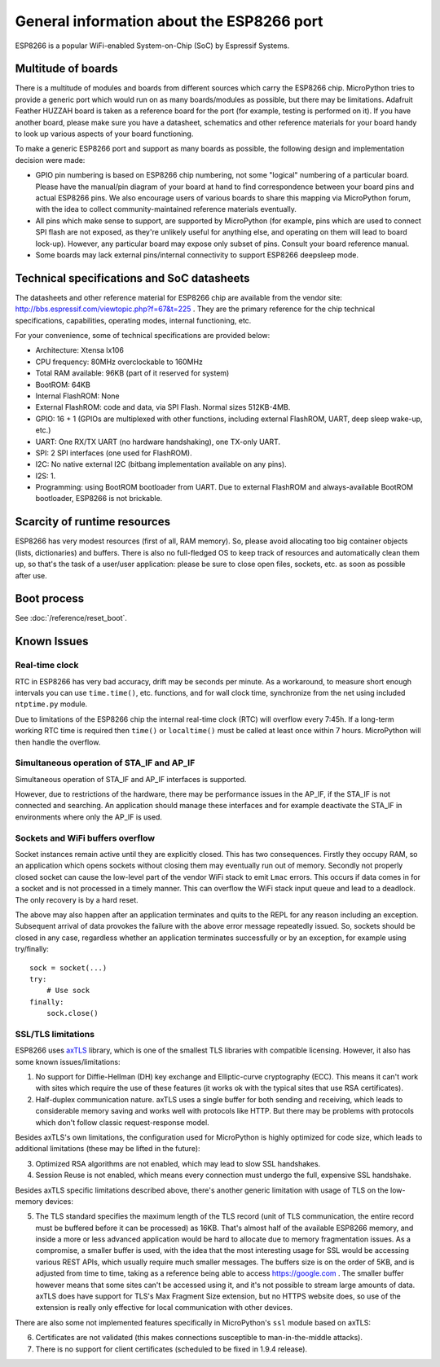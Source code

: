 .. _esp8266_general:

General information about the ESP8266 port
==========================================

ESP8266 is a popular WiFi-enabled System-on-Chip (SoC) by Espressif Systems.

Multitude of boards
-------------------

There is a multitude of modules and boards from different sources which carry
the ESP8266 chip. MicroPython tries to provide a generic port which would run on
as many boards/modules as possible, but there may be limitations. Adafruit
Feather HUZZAH board is taken as a reference board for the port (for example,
testing is performed on it). If you have another board, please make sure you
have a datasheet, schematics and other reference materials for your board
handy to look up various aspects of your board functioning.

To make a generic ESP8266 port and support as many boards as possible,
the following design and implementation decision were made:

* GPIO pin numbering is based on ESP8266 chip numbering, not some "logical"
  numbering of a particular board. Please have the manual/pin diagram of your board
  at hand to find correspondence between your board pins and actual ESP8266 pins.
  We also encourage users of various boards to share this mapping via MicroPython
  forum, with the idea to collect community-maintained reference materials
  eventually.
* All pins which make sense to support, are supported by MicroPython
  (for example, pins which are used to connect SPI flash
  are not exposed, as they're unlikely useful for anything else, and
  operating on them will lead to board lock-up). However, any particular
  board may expose only subset of pins. Consult your board reference manual.
* Some boards may lack external pins/internal connectivity to support
  ESP8266 deepsleep mode.


Technical specifications and SoC datasheets
-------------------------------------------

The datasheets and other reference material for ESP8266 chip are available
from the vendor site: http://bbs.espressif.com/viewtopic.php?f=67&t=225 .
They are the primary reference for the chip technical specifications, capabilities,
operating modes, internal functioning, etc.

For your convenience, some of technical specifications are provided below:

* Architecture: Xtensa lx106
* CPU frequency: 80MHz overclockable to 160MHz
* Total RAM available: 96KB (part of it reserved for system)
* BootROM: 64KB
* Internal FlashROM: None
* External FlashROM: code and data, via SPI Flash. Normal sizes 512KB-4MB.
* GPIO: 16 + 1 (GPIOs are multiplexed with other functions, including
  external FlashROM, UART, deep sleep wake-up, etc.)
* UART: One RX/TX UART (no hardware handshaking), one TX-only UART.
* SPI: 2 SPI interfaces (one used for FlashROM).
* I2C: No native external I2C (bitbang implementation available on any pins).
* I2S: 1.
* Programming: using BootROM bootloader from UART. Due to external FlashROM
  and always-available BootROM bootloader, ESP8266 is not brickable.


Scarcity of runtime resources
-----------------------------

ESP8266 has very modest resources (first of all, RAM memory). So, please
avoid allocating too big container objects (lists, dictionaries) and
buffers. There is also no full-fledged OS to keep track of resources
and automatically clean them up, so that's the task of a user/user
application: please be sure to close open files, sockets, etc. as soon
as possible after use.


Boot process
------------

See :doc:`/reference/reset_boot`.

Known Issues
------------

Real-time clock
~~~~~~~~~~~~~~~

RTC in ESP8266 has very bad accuracy, drift may be seconds per minute. As
a workaround, to measure short enough intervals you can use
``time.time()``, etc. functions, and for wall clock time, synchronize from
the net using included ``ntptime.py`` module.

Due to limitations of the ESP8266 chip the internal real-time clock (RTC)
will overflow every 7:45h.  If a long-term working RTC time is required then
``time()`` or ``localtime()`` must be called at least once within 7 hours.
MicroPython will then handle the overflow.

Simultaneous operation of STA_IF and AP_IF
~~~~~~~~~~~~~~~~~~~~~~~~~~~~~~~~~~~~~~~~~~

Simultaneous operation of STA_IF and AP_IF interfaces is supported.

However, due to restrictions of the hardware, there may be performance
issues in the AP_IF, if the STA_IF is not connected and searching.
An application should manage these interfaces and for example
deactivate the STA_IF in environments where only the AP_IF is used.

Sockets and WiFi buffers overflow
~~~~~~~~~~~~~~~~~~~~~~~~~~~~~~~~~

Socket instances remain active until they are explicitly closed. This has two
consequences. Firstly they occupy RAM, so an application which opens sockets
without closing them may eventually run out of memory. Secondly not properly
closed socket can cause the low-level part of the vendor WiFi stack to emit
``Lmac`` errors. This occurs if data comes in for a socket and is not
processed in a timely manner. This can overflow the WiFi stack input queue
and lead to a deadlock. The only recovery is by a hard reset.

The above may also happen after an application terminates and quits to the REPL
for any reason including an exception. Subsequent arrival of data provokes the
failure with the above error message repeatedly issued. So, sockets should be
closed in any case, regardless whether an application terminates successfully
or by an exception, for example using try/finally::

    sock = socket(...)
    try:
        # Use sock
    finally:
        sock.close()


SSL/TLS limitations
~~~~~~~~~~~~~~~~~~~

ESP8266 uses `axTLS <http://axtls.sourceforge.net/>`_ library, which is one
of the smallest TLS libraries with compatible licensing. However, it
also has some known issues/limitations:

1. No support for Diffie-Hellman (DH) key exchange and Elliptic-curve
   cryptography (ECC). This means it can't work with sites which require
   the use of these features (it works ok with the typical sites that use
   RSA certificates).
2. Half-duplex communication nature. axTLS uses a single buffer for both
   sending and receiving, which leads to considerable memory saving and
   works well with protocols like HTTP. But there may be problems with
   protocols which don't follow classic request-response model.

Besides axTLS's own limitations, the configuration used for MicroPython is
highly optimized for code size, which leads to additional limitations
(these may be lifted in the future):

3. Optimized RSA algorithms are not enabled, which may lead to slow
   SSL handshakes.
4. Session Reuse is not enabled, which means every connection must undergo
   the full, expensive SSL handshake.

Besides axTLS specific limitations described above, there's another generic
limitation with usage of TLS on the low-memory devices:

5. The TLS standard specifies the maximum length of the TLS record (unit
   of TLS communication, the entire record must be buffered before it can
   be processed) as 16KB. That's almost half of the available ESP8266 memory,
   and inside a more or less advanced application would be hard to allocate
   due to memory fragmentation issues. As a compromise, a smaller buffer is
   used, with the idea that the most interesting usage for SSL would be
   accessing various REST APIs, which usually require much smaller messages.
   The buffers size is on the order of 5KB, and is adjusted from time to
   time, taking as a reference being able to access https://google.com .
   The smaller buffer however means that some sites can't be accessed using
   it, and it's not possible to stream large amounts of data. axTLS does
   have support for TLS's Max Fragment Size extension, but no HTTPS website
   does, so use of the extension is really only effective for local
   communication with other devices.

There are also some not implemented features specifically in MicroPython's
``ssl`` module based on axTLS:

6. Certificates are not validated (this makes connections susceptible
   to man-in-the-middle attacks).
7. There is no support for client certificates (scheduled to be fixed in
   1.9.4 release).

